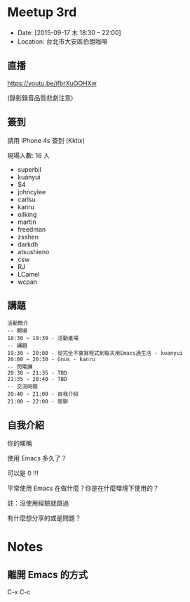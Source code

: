 
* Meetup 3rd

- Date: [2015-09-17 木 18:30 -- 22:00]
- Location: 台北市大安區伯朗咖啡

** 直播
https://youtu.be/ifbrXuOOHXw

(錄影錄音品質悲劇注意)

** 簽到
   請用 iPhone 4s 簽到 (Kktix)

   現場人數: 16 人

   - superbil
   - kuanyui
   - $4
   - johncylee
   - carlsu
   - kanru
   - oilking
   - martin
   - freedman
   - zsshen
   - darkdh
   - atsushieno
   - csw
   - RJ
   - LCamel
   - wcpan

** 講題
#+BEGIN_EXAMPLE
  活動簡介
  -- 開場
  18:30 ~ 19:30 - 活動進場
  -- 講題
  19:30 ~ 20:00 - 從完全不會寫程式到每天用Emacs過生活 - kuanyui
  20:00 ~ 20:30 - Gnus - kanru
  -- 閃電講
  20:30 ~ 21:35 - TBD
  21:35 ~ 20:40 - TBD
  -- 交流時間
  20:40 ~ 21:00 - 自我介紹
  21:00 ~ 22:00 - 閒聊
#+END_EXAMPLE

** 自我介紹

**** 你的暱稱
**** 使用 Emacs 多久了？
     可以是 0 !!!
**** 平常使用 Emacs 在做什麼？你是在什麼環境下使用的？
     註：沒使用經驗就跳過
**** 有什麼想分享的或是問題？

* Notes

** 離開 Emacs 的方式
   C-x C-c
